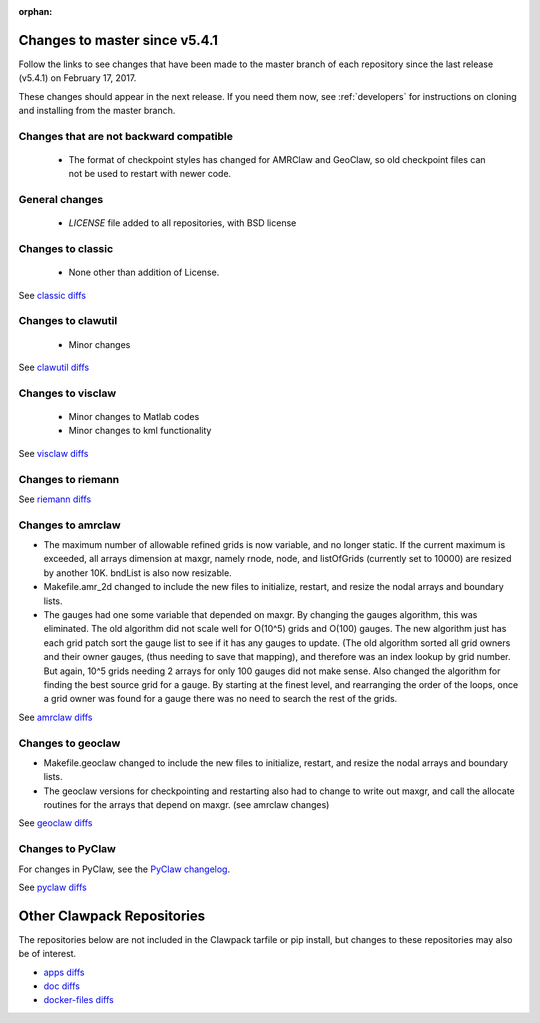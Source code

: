 :orphan:

.. _changes_to_master:

===============================
Changes to master since v5.4.1
===============================


Follow the links to see changes that have been made to the master branch of
each repository since the last release (v5.4.1) on February 17, 2017.

These changes should appear in the next release.  If you need them now,
see :ref:`developers` for instructions on cloning and installing from the
master branch. 

Changes that are not backward compatible
----------------------------------------

 - The format of checkpoint styles has changed for AMRClaw and GeoClaw, so old
   checkpoint files can not be used to restart with newer code.

General changes
---------------

 - `LICENSE` file added to all repositories, with BSD license

Changes to classic
------------------

 - None other than addition of License.

See `classic diffs
<https://github.com/clawpack/classic/compare/v5.4.1...master>`_

Changes to clawutil
-------------------

 - Minor changes

See `clawutil diffs
<https://github.com/clawpack/clawutil/compare/v5.4.1...master>`_

Changes to visclaw
------------------

 - Minor changes to Matlab codes 
 - Minor changes to kml functionality
 
See `visclaw diffs
<https://github.com/clawpack/visclaw/compare/v5.4.1...master>`_

Changes to riemann
------------------

See `riemann diffs
<https://github.com/clawpack/riemann/compare/v5.4.1...master>`_

Changes to amrclaw
------------------
- The maximum number of allowable refined grids is now
  variable, and no longer static. If the current maximum
  is exceeded, all arrays dimension at maxgr, namely
  rnode, node, and listOfGrids (currently set
  to 10000) are resized by another 10K.
  bndList is also now resizable.

- Makefile.amr_2d changed to include the new files to initialize,
  restart, and resize the nodal arrays and boundary lists.

- The gauges had one some variable that depended
  on maxgr. By changing the gauges algorithm, this was
  eliminated. The old algorithm did not scale well for
  O(10^5) grids and O(100) gauges. The new algorithm just
  has each grid patch sort the gauge list to see if it has any
  gauges to update. (The old algorithm sorted all grid owners and
  their owner gauges, (thus needing to save that mapping), and
  therefore was  an index lookup by grid number. But again, 10^5
  grids needing 2 arrays for only 100 gauges did not make sense.
  Also changed the algorithm for finding the best source grid for a
  gauge. By starting at the finest level, and rearranging the order
  of the loops, once a grid owner was found for a gauge there was no
  need to search the rest of the grids.

See `amrclaw diffs
<https://github.com/clawpack/amrclaw/compare/v5.4.1...master>`_

Changes to geoclaw
------------------
- Makefile.geoclaw changed to include the new files to initialize,
  restart, and resize the nodal arrays and boundary lists.

- The geoclaw versions for checkpointing and restarting also had
  to change to write out maxgr, and call the allocate routines for
  the arrays that depend on maxgr. (see amrclaw changes)

See `geoclaw diffs
<https://github.com/clawpack/geoclaw/compare/v5.4.1...master>`_


Changes to PyClaw
------------------


For changes in PyClaw, see the `PyClaw changelog
<https://github.com/clawpack/pyclaw/blob/master/CHANGES.md>`_.

See `pyclaw diffs
<https://github.com/clawpack/pyclaw/compare/v5.4.1...master>`_

===========================
Other Clawpack Repositories
===========================

The repositories below are not included in the Clawpack tarfile or pip
install, but changes to these repositories may also be of interest.

- `apps diffs
  <https://github.com/clawpack/apps/compare/v5.4.1...master>`_

- `doc diffs
  <https://github.com/clawpack/doc/compare/v5.4.1...master>`_

- `docker-files diffs
  <https://github.com/clawpack/docker-files/compare/v5.4.1...master>`_

